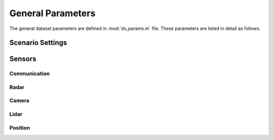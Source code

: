 ^^^^^^^^^^^^^^^^^^^
General Parameters
^^^^^^^^^^^^^^^^^^^

The general dataset parameters are defined in :mod:`dv_params.m` file. 
These parameters are listed in detail as follows.


.. attribute:: dv.dataset_folder
  
  `Default:` |dataset_folder|
  
  The path of the extracted scenario folders. For example, if you have a folder named ``DeepVerse_Scenarios`` on the windows desktop, you may set
  ``dv.dataset_folder = 'C:\Users\username\Desktop\DeepVerse_Scenarios'``. This folder needs to contain the scenario folders extracted from the downloaded scenario zip files.

Scenario Settings
=================

.. attribute:: dv.scenario
  
  `Default:` |scenario|
  
  The name of the scenario to be utilized in the dataset. The scenario folder name must be the same as the name given here.

.. attribute:: dv.basestations
  
  `Default:` |basestations|
  
  The ID of the basestations to be included in the dataset. The basestation IDs can be selected from the scenario description.
  
  .. note:: 
  
	In the final dataset, the activated basestations IDs are renumbered in the same order starting from 1 to the number of active basestations.

.. attribute:: dv.scenes
  
  `Default:` |scenes|
  
  Determines the range of the scenes (time-steps) to be loaded in the final dataset. 
  
  .. note::
  
	The number of available scenes and the duration consecutive scenes can be found in the corresponding scenario page.

Sensors
=======

Communication
-------------

.. attribute:: dv.communication
  
  `Default:` |wireless|
  
  The indicator for generating the communication channel samples in the final dataset. 
  
  * ``1`` generates the communication channels and includes it in the final dataset.
  * ``0`` does not include the communication channels in the final dataset.
  
.. attribute:: dv.communication_parameters
  
  `Default:` |wireless_parameters|
  
  Name of the parameters file containing the communication parameters. It is not utilized if the communication channels are not activated with :attr:`dv.communication`.
  
Radar
-----

.. attribute:: dv.radar
  
  `Default:` |radar|
  
  The indicator for generating the FMCW radar samples in the final dataset. 
  
  * ``1`` generates the radar signals and includes it in the final dataset.
  * ``0`` does not include the radar signals in the final dataset.
  
.. attribute:: dv.radar_parameters
  
  `Default:` |radar_parameters|
  
  Name of the parameters file containing the radar parameters. It is not utilized if the radar signals are not activated with :attr:`dv.radar`.
  
Camera
------

.. attribute:: dv.camera
  
  `Default:` |camera|
  
  The indicator for generating the RGB camera images in the final dataset. 
  
  * ``1`` includes the RGB camera images in the final dataset.
  * ``0`` does not include the RGB camera images in the final dataset.
  
.. attribute:: dv.camera_id
  
  `Default:` |camera_id|
  
  The IDs of the cameras to be included in the dataset. The camera IDs can be selected from the scenario description.
    
  .. note:: 
  
	  In the final dataset, the activated cameras IDs are renumbered in the same order starting from 1 to the number of active cameras.

Lidar
-----

.. attribute:: dv.lidar
  
  `Default:` |lidar|
  
  The indicator for including the lidar point cloud data files in the final dataset. 
  
  * ``1`` includes the lidar point cloud data in the final dataset.
  * ``0`` does not include the lidar point cloud data in the final dataset.
  
Position
--------

.. attribute:: dv.position
  
  `Default:` |position|
  
  The indicator for generating the position and trajectory information in the final dataset. 
  
  * ``1`` includes the position in the final dataset.
  * ``0`` does not include the position data in the final dataset.
  

..
	---------------------------------------------------------------------------